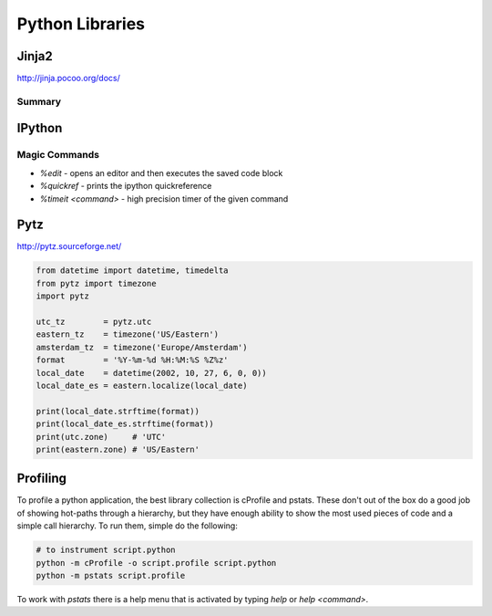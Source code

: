 ================================================================================
Python Libraries
================================================================================

--------------------------------------------------------------------------------
Jinja2
--------------------------------------------------------------------------------
http://jinja.pocoo.org/docs/

~~~~~~~~~~~~~~~~~~~~~~~~~~~~~~~~~~~~~~~~~~~~~~~~~~~~~~~~~~~~~~~~~~~~~~~~~~~~~~~~
Summary
~~~~~~~~~~~~~~~~~~~~~~~~~~~~~~~~~~~~~~~~~~~~~~~~~~~~~~~~~~~~~~~~~~~~~~~~~~~~~~~~

--------------------------------------------------------------------------------
IPython
--------------------------------------------------------------------------------

~~~~~~~~~~~~~~~~~~~~~~~~~~~~~~~~~~~~~~~~~~~~~~~~~~~~~~~~~~~~~~~~~~~~~~~~~~~~~~~~
Magic Commands
~~~~~~~~~~~~~~~~~~~~~~~~~~~~~~~~~~~~~~~~~~~~~~~~~~~~~~~~~~~~~~~~~~~~~~~~~~~~~~~~

* `%edit` - opens an editor and then executes the saved code block
* `%quickref` - prints the ipython quickreference
* `%timeit <command>` - high precision timer of the given command

--------------------------------------------------------------------------------
Pytz
--------------------------------------------------------------------------------

http://pytz.sourceforge.net/

.. code-block::

    from datetime import datetime, timedelta
    from pytz import timezone
    import pytz

    utc_tz        = pytz.utc
    eastern_tz    = timezone('US/Eastern')
    amsterdam_tz  = timezone('Europe/Amsterdam')
    format        = '%Y-%m-%d %H:%M:%S %Z%z'
    local_date    = datetime(2002, 10, 27, 6, 0, 0))
    local_date_es = eastern.localize(local_date)

    print(local_date.strftime(format))
    print(local_date_es.strftime(format))
    print(utc.zone)     # 'UTC'
    print(eastern.zone) # 'US/Eastern'

--------------------------------------------------------------------------------
Profiling
--------------------------------------------------------------------------------

To profile a python application, the best library collection is cProfile and
pstats. These don't out of the box do a good job of showing hot-paths through
a hierarchy, but they have enough ability to show the most used pieces of code
and a simple call hierarchy. To run them, simple do the following:

.. code-block:: bash

    # to instrument script.python
    python -m cProfile -o script.profile script.python
    python -m pstats script.profile

To work with `pstats` there is a help menu that is activated by typing `help` or
`help <command>`.
